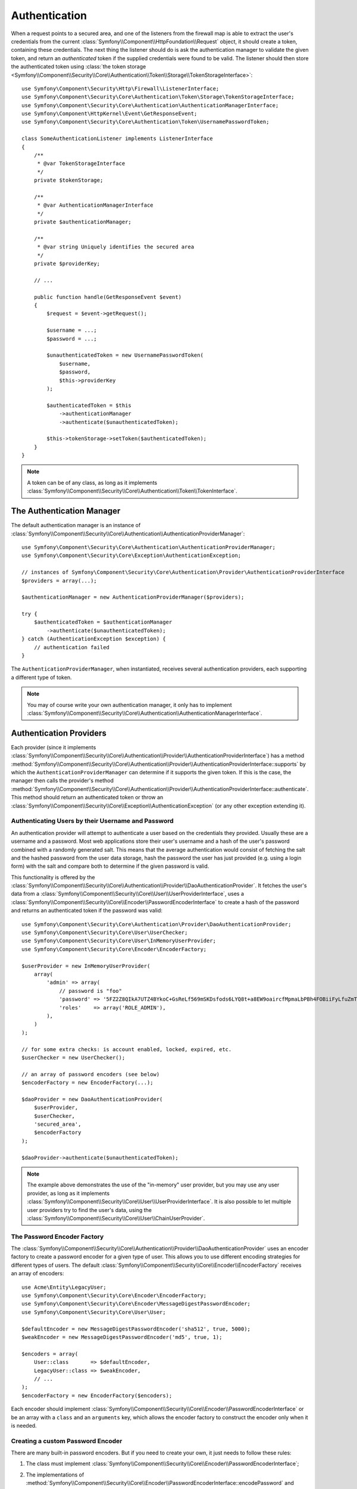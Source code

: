.. index::
   single: Security, Authentication

Authentication
==============

.. versionadded:: 2.6
    The ``TokenStorageInterface`` was introduced in Symfony 2.6. Prior, you
    had to use the ``getToken()`` method of the
    :class:`Symfony\\Component\\Security\\Core\\SecurityContextInterface`.

When a request points to a secured area, and one of the listeners from the
firewall map is able to extract the user's credentials from the current
:class:`Symfony\\Component\\HttpFoundation\\Request` object, it should create
a token, containing these credentials. The next thing the listener should
do is ask the authentication manager to validate the given token, and return
an *authenticated* token if the supplied credentials were found to be valid.
The listener should then store the authenticated token using
:class:`the token storage <Symfony\\Component\\Security\\Core\\Authentication\\Token\\Storage\\TokenStorageInterface>`::

    use Symfony\Component\Security\Http\Firewall\ListenerInterface;
    use Symfony\Component\Security\Core\Authentication\Token\Storage\TokenStorageInterface;
    use Symfony\Component\Security\Core\Authentication\AuthenticationManagerInterface;
    use Symfony\Component\HttpKernel\Event\GetResponseEvent;
    use Symfony\Component\Security\Core\Authentication\Token\UsernamePasswordToken;

    class SomeAuthenticationListener implements ListenerInterface
    {
        /**
         * @var TokenStorageInterface
         */
        private $tokenStorage;

        /**
         * @var AuthenticationManagerInterface
         */
        private $authenticationManager;

        /**
         * @var string Uniquely identifies the secured area
         */
        private $providerKey;

        // ...

        public function handle(GetResponseEvent $event)
        {
            $request = $event->getRequest();

            $username = ...;
            $password = ...;

            $unauthenticatedToken = new UsernamePasswordToken(
                $username,
                $password,
                $this->providerKey
            );

            $authenticatedToken = $this
                ->authenticationManager
                ->authenticate($unauthenticatedToken);

            $this->tokenStorage->setToken($authenticatedToken);
        }
    }

.. note::

    A token can be of any class, as long as it implements
    :class:`Symfony\\Component\\Security\\Core\\Authentication\\Token\\TokenInterface`.

The Authentication Manager
--------------------------

The default authentication manager is an instance of
:class:`Symfony\\Component\\Security\\Core\\Authentication\\AuthenticationProviderManager`::

    use Symfony\Component\Security\Core\Authentication\AuthenticationProviderManager;
    use Symfony\Component\Security\Core\Exception\AuthenticationException;

    // instances of Symfony\Component\Security\Core\Authentication\Provider\AuthenticationProviderInterface
    $providers = array(...);

    $authenticationManager = new AuthenticationProviderManager($providers);

    try {
        $authenticatedToken = $authenticationManager
            ->authenticate($unauthenticatedToken);
    } catch (AuthenticationException $exception) {
        // authentication failed
    }

The ``AuthenticationProviderManager``, when instantiated, receives several
authentication providers, each supporting a different type of token.

.. note::

    You may of course write your own authentication manager, it only has
    to implement :class:`Symfony\\Component\\Security\\Core\\Authentication\\AuthenticationManagerInterface`.

.. _authentication_providers:

Authentication Providers
------------------------

Each provider (since it implements
:class:`Symfony\\Component\\Security\\Core\\Authentication\\Provider\\AuthenticationProviderInterface`)
has a method :method:`Symfony\\Component\\Security\\Core\\Authentication\\Provider\\AuthenticationProviderInterface::supports`
by which the ``AuthenticationProviderManager``
can determine if it supports the given token. If this is the case, the
manager then calls the provider's method :method:`Symfony\\Component\\Security\\Core\\Authentication\\Provider\\AuthenticationProviderInterface::authenticate`.
This method should return an authenticated token or throw an
:class:`Symfony\\Component\\Security\\Core\\Exception\\AuthenticationException`
(or any other exception extending it).

Authenticating Users by their Username and Password
~~~~~~~~~~~~~~~~~~~~~~~~~~~~~~~~~~~~~~~~~~~~~~~~~~~

An authentication provider will attempt to authenticate a user based on
the credentials they provided. Usually these are a username and a password.
Most web applications store their user's username and a hash of the user's
password combined with a randomly generated salt. This means that the average
authentication would consist of fetching the salt and the hashed password
from the user data storage, hash the password the user has just provided
(e.g. using a login form) with the salt and compare both to determine if
the given password is valid.

This functionality is offered by the :class:`Symfony\\Component\\Security\\Core\\Authentication\\Provider\\DaoAuthenticationProvider`.
It fetches the user's data from a :class:`Symfony\\Component\\Security\\Core\\User\\UserProviderInterface`,
uses a :class:`Symfony\\Component\\Security\\Core\\Encoder\\PasswordEncoderInterface`
to create a hash of the password and returns an authenticated token if the
password was valid::

    use Symfony\Component\Security\Core\Authentication\Provider\DaoAuthenticationProvider;
    use Symfony\Component\Security\Core\User\UserChecker;
    use Symfony\Component\Security\Core\User\InMemoryUserProvider;
    use Symfony\Component\Security\Core\Encoder\EncoderFactory;

    $userProvider = new InMemoryUserProvider(
        array(
            'admin' => array(
                // password is "foo"
                'password' => '5FZ2Z8QIkA7UTZ4BYkoC+GsReLf569mSKDsfods6LYQ8t+a8EW9oaircfMpmaLbPBh4FOBiiFyLfuZmTSUwzZg==',
                'roles'    => array('ROLE_ADMIN'),
            ),
        )
    );

    // for some extra checks: is account enabled, locked, expired, etc.
    $userChecker = new UserChecker();

    // an array of password encoders (see below)
    $encoderFactory = new EncoderFactory(...);

    $daoProvider = new DaoAuthenticationProvider(
        $userProvider,
        $userChecker,
        'secured_area',
        $encoderFactory
    );

    $daoProvider->authenticate($unauthenticatedToken);

.. note::

    The example above demonstrates the use of the "in-memory" user provider,
    but you may use any user provider, as long as it implements
    :class:`Symfony\\Component\\Security\\Core\\User\\UserProviderInterface`.
    It is also possible to let multiple user providers try to find the user's
    data, using the :class:`Symfony\\Component\\Security\\Core\\User\\ChainUserProvider`.

The Password Encoder Factory
~~~~~~~~~~~~~~~~~~~~~~~~~~~~

The :class:`Symfony\\Component\\Security\\Core\\Authentication\\Provider\\DaoAuthenticationProvider`
uses an encoder factory to create a password encoder for a given type of
user. This allows you to use different encoding strategies for different
types of users. The default :class:`Symfony\\Component\\Security\\Core\\Encoder\\EncoderFactory`
receives an array of encoders::

    use Acme\Entity\LegacyUser;
    use Symfony\Component\Security\Core\Encoder\EncoderFactory;
    use Symfony\Component\Security\Core\Encoder\MessageDigestPasswordEncoder;
    use Symfony\Component\Security\Core\User\User;

    $defaultEncoder = new MessageDigestPasswordEncoder('sha512', true, 5000);
    $weakEncoder = new MessageDigestPasswordEncoder('md5', true, 1);

    $encoders = array(
        User::class       => $defaultEncoder,
        LegacyUser::class => $weakEncoder,
        // ...
    );
    $encoderFactory = new EncoderFactory($encoders);

Each encoder should implement :class:`Symfony\\Component\\Security\\Core\\Encoder\\PasswordEncoderInterface`
or be an array with a ``class`` and an ``arguments`` key, which allows the
encoder factory to construct the encoder only when it is needed.

Creating a custom Password Encoder
~~~~~~~~~~~~~~~~~~~~~~~~~~~~~~~~~~

There are many built-in password encoders. But if you need to create your
own, it just needs to follow these rules:

#. The class must implement :class:`Symfony\\Component\\Security\\Core\\Encoder\\PasswordEncoderInterface`;

#. The implementations of
   :method:`Symfony\\Component\\Security\\Core\\Encoder\\PasswordEncoderInterface::encodePassword`
   and
   :method:`Symfony\\Component\\Security\\Core\\Encoder\\PasswordEncoderInterface::isPasswordValid`
   must first of all make sure the password is not too long, i.e. the password length is no longer
   than 4096 characters. This is for security reasons (see `CVE-2013-5750`_), and you can use the
   :method:`Symfony\\Component\\Security\\Core\\Encoder\\BasePasswordEncoder::isPasswordTooLong`
   method for this check::

       use Symfony\Component\Security\Core\Encoder\BasePasswordEncoder;
       use Symfony\Component\Security\Core\Exception\BadCredentialsException;

       class FoobarEncoder extends BasePasswordEncoder
       {
           public function encodePassword($raw, $salt)
           {
               if ($this->isPasswordTooLong($raw)) {
                   throw new BadCredentialsException('Invalid password.');
               }

               // ...
           }

           public function isPasswordValid($encoded, $raw, $salt)
           {
               if ($this->isPasswordTooLong($raw)) {
                   return false;
               }

               // ...
           }
       }

Using Password Encoders
~~~~~~~~~~~~~~~~~~~~~~~

When the :method:`Symfony\\Component\\Security\\Core\\Encoder\\EncoderFactory::getEncoder`
method of the password encoder factory is called with the user object as
its first argument, it will return an encoder of type :class:`Symfony\\Component\\Security\\Core\\Encoder\\PasswordEncoderInterface`
which should be used to encode this user's password::

    // a Acme\Entity\LegacyUser instance
    $user = ...;

    // the password that was submitted, e.g. when registering
    $plainPassword = ...;

    $encoder = $encoderFactory->getEncoder($user);

    // returns $weakEncoder (see above)
    $encodedPassword = $encoder->encodePassword($plainPassword, $user->getSalt());

    $user->setPassword($encodedPassword);

    // ... save the user

Now, when you want to check if the submitted password (e.g. when trying to log
in) is correct, you can use::

    // fetch the Acme\Entity\LegacyUser
    $user = ...;

    // the submitted password, e.g. from the login form
    $plainPassword = ...;

    $validPassword = $encoder->isPasswordValid(
        $user->getPassword(), // the encoded password
        $plainPassword,       // the submitted password
        $user->getSalt()
    );

Authentication Events
---------------------

The security component provides 4 related authentication events:

===============================  ================================================  ==============================================================================
Name                             Event Constant                                    Argument Passed to the Listener
===============================  ================================================  ==============================================================================
security.authentication.success  ``AuthenticationEvents::AUTHENTICATION_SUCCESS``  :class:`Symfony\\Component\\Security\\Core\\Event\\AuthenticationEvent`
security.authentication.failure  ``AuthenticationEvents::AUTHENTICATION_FAILURE``  :class:`Symfony\\Component\\Security\\Core\\Event\\AuthenticationFailureEvent`
security.interactive_login       ``SecurityEvents::INTERACTIVE_LOGIN``             :class:`Symfony\\Component\\Security\\Http\\Event\\InteractiveLoginEvent`
security.switch_user             ``SecurityEvents::SWITCH_USER``                   :class:`Symfony\\Component\\Security\\Http\\Event\\SwitchUserEvent`
===============================  ================================================  ==============================================================================

Authentication Success and Failure Events
~~~~~~~~~~~~~~~~~~~~~~~~~~~~~~~~~~~~~~~~~

When a provider authenticates the user, a ``security.authentication.success``
event is dispatched. But beware - this event will fire, for example, on *every*
request if you have session-based authentication. See ``security.interactive_login``
below if you need to do something when a user *actually* logs in.

When a provider attempts authentication but fails (i.e. throws an ``AuthenticationException``),
a ``security.authentication.failure`` event is dispatched. You could listen on
the ``security.authentication.failure`` event, for example, in order to log
failed login attempts.

Security Events
~~~~~~~~~~~~~~~

The ``security.interactive_login`` event is triggered after a user has actively
logged into your website.  It is important to distinguish this action from
non-interactive authentication methods, such as:

* authentication based on your session.
* authentication using a HTTP basic or HTTP digest header.

You could listen on the ``security.interactive_login`` event, for example, in
order to give your user a welcome flash message every time they log in.

The ``security.switch_user`` event is triggered every time you activate
the ``switch_user`` firewall listener.

.. seealso::

    For more information on switching users, see
    :doc:`/security/impersonating_user`.

.. _`CVE-2013-5750`: https://symfony.com/blog/cve-2013-5750-security-issue-in-fosuserbundle-login-form
.. _`BasePasswordEncoder::checkPasswordLength`: https://github.com/symfony/symfony/blob/master/src/Symfony/Component/Security/Core/Encoder/BasePasswordEncoder.php
